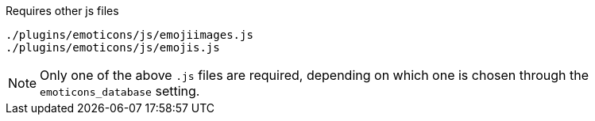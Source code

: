 .Requires other js files
[source, js]
----
./plugins/emoticons/js/emojiimages.js
./plugins/emoticons/js/emojis.js
----

[NOTE]
Only one of the above `.js` files are required, depending on which one is chosen through the `emoticons_database` setting.